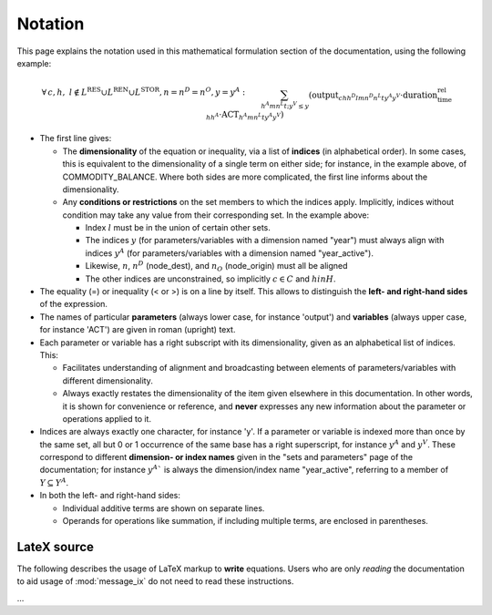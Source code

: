 Notation
********

This page explains the notation used in this mathematical formulation section of the documentation, using the following example:

.. math::

   & \forall \, c, h, \ l \notin L^{\text{RES}} \cup L^{\text{REN}} \cup L^{\text{STOR}}, n = n^D = n^O, y = y^A: \\&
   \sum_{h^A m n^L t ; y^V \leq y}{\left(
     \text{output}_{c h h^D l m n^D n^L t y^A y^V}
     \cdot \text{duration_time_rel}_{h h^A}
     \cdot \text{ACT}_{h^A m n^L t y^A y^V}
   \right)} \\&
   - \sum_{h^A m n^L t; y^V \leq y}{\left(
     \text{input}_{c h h^O l m n^L n^O t y^A y^V}
     \cdot \text{duration_time_rel}_{h h^A}
     \cdot \text{ACT}_{h^A m n^L t y^A y^V}
   \right)} \\&
   + \text{STOCK_CHG}_{c h l n y} \\&
   + \sum_s{\left(
      \left( \text{land_output}_{c h l n s y} - \text{land_input}_{c h l n s y} \right)
     \cdot \text{LAND}_{n s y}
   \right)} \\&
   - \text{demand_fixed}_{c h l n y} \\&
   = \\&
   \text{COMMODITY_BALANCE}_{c h l n y}

- The first line gives:

  - The **dimensionality** of the equation or inequality, via a list of **indices** (in alphabetical order).
    In some cases, this is equivalent to the dimensionality of a single term on either side; for instance, in the example above, of COMMODITY_BALANCE.
    Where both sides are more complicated, the first line informs about the dimensionality.
  - Any **conditions or restrictions** on the set members to which the indices apply.
    Implicitly, indices without condition may take any value from their corresponding set.
    In the example above:

    - Index :math:`l` must be in the union of certain other sets.
    - The indices :math:`y` (for parameters/variables with a dimension named "year") must always align with indices :math:`y^A` (for parameters/variables with a dimension named "year_active").
    - Likewise, :math:`n`, :math:`n^D` (node_dest), and :math:`n_O` (node_origin) must all be aligned
    - The other indices are unconstrained, so implicitly :math:`c \in C` and :math:`h in H`.

- The equality (=) or inequality (< or >) is on a line by itself.
  This allows to distinguish the **left- and right-hand sides** of the expression.
- The names of particular **parameters** (always lower case, for instance 'output') and **variables** (always upper case, for instance 'ACT') are given in roman (upright) text.
- Each parameter or variable has a right subscript with its dimensionality, given as an alphabetical list of indices.
  This:

  - Facilitates understanding of alignment and broadcasting between elements of parameters/variables with different dimensionality.
  - Always exactly restates the dimensionality of the item given elsewhere in this documentation.
    In other words, it is shown for convenience or reference, and **never** expresses any new information about the parameter or operations applied to it.

- Indices are always exactly one character, for instance 'y'.
  If a parameter or variable is indexed more than once by the same set, all but 0 or 1 occurrence of the same base has a right superscript, for instance :math:`y^A` and :math:`y^V`.
  These correspond to different **dimension- or index names** given in the "sets and parameters" page of the documentation; for instance :math:`y^A`` is always the dimension/index name "year_active", referring to a member of :math:`Y \subseteq Y^A`.
- In both the left- and right-hand sides:

  - Individual additive terms are shown on separate lines.
  - Operands for operations like summation, if including multiple terms, are enclosed in parentheses.

LateX source
============

The following describes the usage of LaTeX markup to **write** equations.
Users who are only *reading* the documentation to aid usage of :mod:`message_ix` do not need to read these instructions.

…
